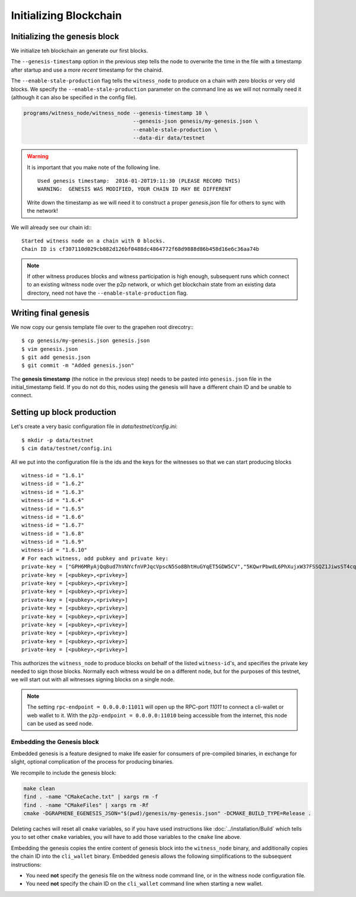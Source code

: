 ***********************
Initializing Blockchain
***********************


Initializing the genesis block
##############################

We initialize teh blockchain an generate our first blocks.

The ``--genesis-timestamp`` option in the previous step tells the node
to overwrite the time in the file with a timestamp after startup and use
a *more recent* timestamp for the chainid.

The ``--enable-stale-production`` flag tells the ``witness_node`` to
produce on a chain with zero blocks or very old blocks.  We specify the
``--enable-stale-production`` parameter on the command line as we will
not normally need it (although it can also be specified in the config
file).

.. code-block:: sh

   programs/witness_node/witness_node --genesis-timestamp 10 \
                                      --genesis-json genesis/my-genesis.json \
                                      --enable-stale-production \
                                      --data-dir data/testnet

.. warning::

    It is important that you make note of the following line.

    ::

        Used genesis timestamp:  2016-01-20T19:11:30 (PLEASE RECORD THIS)
        WARNING:  GENESIS WAS MODIFIED, YOUR CHAIN ID MAY BE DIFFERENT

    Write down the timestamp as we will need it to construct a proper
    `genesis.json` file for others to sync with the network!

We will already see our chain id:::

    Started witness node on a chain with 0 blocks.
    Chain ID is cf307110d029cb882d126bf0488dc4864772f68d9888d86b458d16e6c36aa74b

.. note:: If other witness produces blocks and witness participation is
          high enough, subsequent runs which connect to an existing
          witness node over the p2p network, or which get blockchain
          state from an existing data directory, need not have the
          ``--enable-stale-production`` flag.

Writing final genesis
#####################

We now copy our gensis template file over to the grapehen root
direcotry:::

    $ cp genesis/my-genesis.json genesis.json
    $ vim genesis.json
    $ git add genesis.json
    $ git commit -m "Added genesis.json"

The **genesis timestamp** (the notice in the previous step) needs to be
pasted into ``genesis.json`` file in the initial_timestamp field. If you
do not do this, nodes using the genesis will have a different chain ID
and be unable to connect. 

Setting up block production
###########################

Let's create a very basic configuration file in `data/testnet/config.ini`:

::

    $ mkdir -p data/testnet
    $ cim data/testnet/config.ini

All we put into the configuration file is the ids and the keys for the
witnesses so that we can start producing blocks 

::

   witness-id = "1.6.1"
   witness-id = "1.6.2"
   witness-id = "1.6.3"
   witness-id = "1.6.4"
   witness-id = "1.6.5"
   witness-id = "1.6.6"
   witness-id = "1.6.7"
   witness-id = "1.6.8"
   witness-id = "1.6.9"
   witness-id = "1.6.10"
   # For each witness, add pubkey and private key:
   private-key = ["GPH6MRyAjQq8ud7hVNYcfnVPJqcVpscN5So8BhtHuGYqET5GDW5CV","5KQwrPbwdL6PhXujxW37FSSQZ1JiwsST4cqQzDeyXtP79zkvFD3"]
   private-key = [<pubkey>,<privkey>]
   private-key = [<pubkey>,<privkey>]
   private-key = [<pubkey>,<privkey>]
   private-key = [<pubkey>,<privkey>]
   private-key = [<pubkey>,<privkey>]
   private-key = [<pubkey>,<privkey>]
   private-key = [<pubkey>,<privkey>]
   private-key = [<pubkey>,<privkey>]
   private-key = [<pubkey>,<privkey>]
   private-key = [<pubkey>,<privkey>]

This authorizes the ``witness_node`` to produce blocks on behalf of the
listed ``witness-id``'s, and specifies the private key needed to sign
those blocks.  Normally each witness would be on a different node, but
for the purposes of this testnet, we will start out with all witnesses
signing blocks on a single node.

.. note:: The setting ``rpc-endpoint = 0.0.0.0:11011`` will open up
          the RPC-port `11011` to connect a cli-wallet or web wallet to
          it. With the ``p2p-endpoint = 0.0.0.0:11010`` being accessible
          from the internet, this node can be used as seed node.

Embedding the Genesis block
***************************

Embedded genesis is a feature designed to make life easier for consumers
of pre-compiled binaries, in exchange for slight, optional complication
of the process for producing binaries.

We recompile to include the genesis block:

.. code-block:: sh

   make clean
   find . -name "CMakeCache.txt" | xargs rm -f
   find . -name "CMakeFiles" | xargs rm -Rf
   cmake -DGRAPHENE_EGENESIS_JSON="$(pwd)/genesis/my-genesis.json" -DCMAKE_BUILD_TYPE=Release .

Deleting caches will reset all ``cmake`` variables, so if you have used
instructions like :doc:`../installation/Build` which tells you to
set other ``cmake`` variables, you will have to add those variables
to the ``cmake`` line above.

Embedding the genesis copies the entire content of genesis block
into the ``witness_node`` binary, and additionally copies the chain ID
into the ``cli_wallet`` binary.  Embedded genesis allows the following
simplifications to the subsequent instructions:

* You need **not** specify the genesis file on the witness node command
  line, or in the witness node configuration file.
* You need **not** specify the chain ID on the ``cli_wallet`` command line
  when starting a new wallet.


